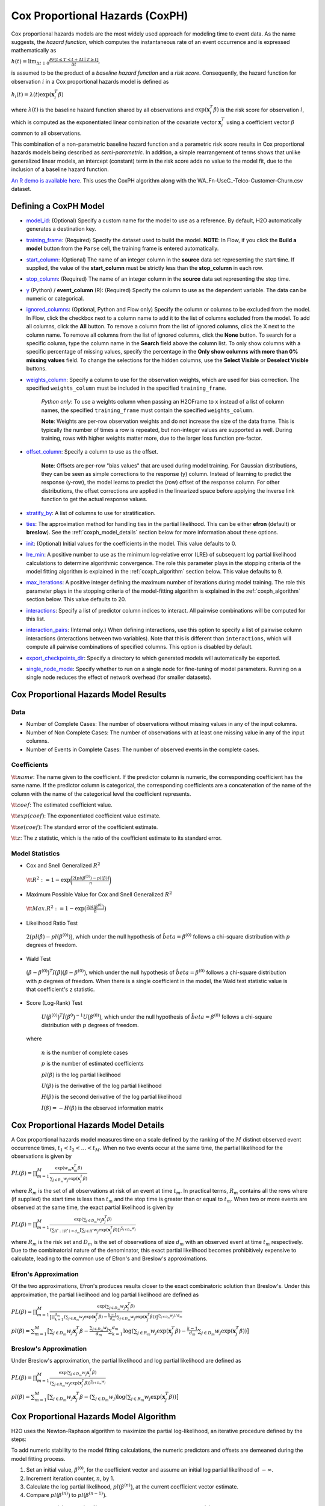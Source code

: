 Cox Proportional Hazards (CoxPH)
--------------------------------

Cox proportional hazards models are the most widely used approach for modeling time to event data. As the name suggests, the *hazard function*, which computes the instantaneous rate of an event occurrence and is expressed mathematically as

:math:`h(t) = \lim_{\Delta t \downarrow 0} \frac{Pr[t \le T < t + \Delta t \mid T \ge t]}{\Delta t},`

is assumed to be the product of a *baseline hazard function* and a *risk score*. Consequently, the hazard function for observation :math:`i` in a Cox proportional hazards model is defined as

:math:`h_i(t) = \lambda(t)\exp(\mathbf{x}_i^T\beta)`

where :math:`\lambda(t)` is the baseline hazard function shared by all observations and :math:`\exp(\mathbf{x}_i^T\beta)` is the risk score for observation :math:`i`, which is computed as the exponentiated linear combination of the covariate vector :math:`\mathbf{x}_i^T` using a coefficient vector :math:`\beta` common to all observations.

This combination of a non-parametric baseline hazard function and a parametric risk score results in Cox proportional hazards models being described as *semi-parametric*. In addition, a simple rearrangement of terms shows that unlike generalized linear models, an intercept (constant) term in the risk score adds no value to the model fit, due to the inclusion of a baseline hazard function.

`An R demo is available here <https://github.com/h2oai/h2o-3/blob/master/h2o-r/demos/rdemo.coxph.R>`__. This uses the CoxPH algorithm along with the WA\_Fn-UseC\_-Telco-Customer-Churn.csv dataset. 

Defining a CoxPH Model
~~~~~~~~~~~~~~~~~~~~~~

-  `model_id <algo-params/model_id.html>`__: (Optional) Specify a custom name for the model to use as a reference. By default, H2O automatically generates a destination key.

-  `training_frame <algo-params/training_frame.html>`__: (Required) Specify the dataset used to build the model. **NOTE**: In Flow, if you click the **Build a model** button from the ``Parse`` cell, the training frame is entered automatically.

-  `start_column <algo-params/start_column.html>`__: (Optional) The name of an integer column in the **source** data set representing the start time. If supplied, the value of the **start_column** must be strictly less than the **stop_column** in each row.

-  `stop_column <algo-params/stop_column.html>`__: (Required) The name of an integer column in the **source** data set representing the stop time. 

-  `y <algo-params/y.html>`__ (Python) / **event_column** (R): (Required) Specify the column to use as the dependent variable. The data can be numeric or categorical.

-  `ignored_columns <algo-params/ignored_columns.html>`__: (Optional, Python and Flow only) Specify the column or columns to be excluded from the model. In Flow, click the checkbox next to a column name to add it to the list of columns excluded from the model. To add all columns, click the **All** button. To remove a column from the list of ignored columns, click the X next to the column name. To remove all columns from the list of ignored columns, click the **None** button. To search for a specific column, type the column name in the **Search** field above the column list. To only show columns with a specific percentage of missing values, specify the percentage in the **Only show columns with more than 0% missing values** field. To change the selections for the hidden columns, use the **Select Visible** or **Deselect Visible** buttons.

-  `weights_column <algo-params/weights_column.html>`__: Specify a column to use for the observation weights, which are used for bias correction. The specified  ``weights_column`` must be included in the specified ``training_frame``. 
   
    *Python only*: To use a weights column when passing an H2OFrame to ``x`` instead of a list of column names, the specified ``training_frame`` must contain the specified ``weights_column``. 
   
    **Note**: Weights are per-row observation weights and do not increase the size of the data frame. This is typically the number of times a row is repeated, but non-integer values are supported as well. During training, rows with higher weights matter more, due to the larger loss function pre-factor.

-  `offset_column <algo-params/offset_column.html>`__: Specify a column to use as the offset.
   
	 **Note**: Offsets are per-row "bias values" that are used during model training. For Gaussian distributions, they can be seen as simple corrections to the response (y) column. Instead of learning to predict the response (y-row), the model learns to predict the (row) offset of the response column. For other distributions, the offset corrections are applied in the linearized space before applying the inverse link function to get the actual response values. 

-  `stratify_by <algo-params/stratify_by.html>`__: A list of columns to use for stratification.

-  `ties <algo-params/ties.html>`__: The approximation method for handling ties in the partial likelihood. This can be either **efron** (default) or **breslow**). See the :ref:`coxph_model_details` section below for more information about these options.

-  `init <algo-params/init2.html>`__: (Optional) Initial values for the coefficients in the model. This value defaults to 0.

-  `lre_min <algo-params/lre_min.html>`__: A positive number to use as the minimum log-relative error (LRE) of subsequent log partial likelihood calculations to determine algorithmic convergence. The role this parameter plays in the stopping criteria of the model fitting algorithm is explained in the :ref:`coxph_algorithm` section below. This value defaults to 9.

-  `max_iterations <algo-params/max_iterations.html>`__: A positive integer defining the maximum number of iterations during model training. The role this parameter plays in the stopping criteria of the model-fitting algorithm is explained in the :ref:`coxph_algorithm` section below. This value defaults to 20.

-  `interactions <algo-params/interactions.html>`__: Specify a list of predictor column indices to interact. All pairwise combinations will be computed for this list. 

-  `interaction_pairs <algo-params/interaction_pairs.html>`__: (Internal only.) When defining interactions, use this option to specify a list of pairwise column interactions (interactions between two variables). Note that this is different than ``interactions``, which will compute all pairwise combinations of specified columns. This option is disabled by default.

-  `export_checkpoints_dir <algo-params/export_checkpoints_dir.html>`__: Specify a directory to which generated models will automatically be exported.

- `single_node_mode <algo-params/single_node_mode.html>`__: Specify whether to run on a single node for fine-tuning of model parameters. Running on a single node reduces the effect of network overhead (for smaller datasets).

Cox Proportional Hazards Model Results
~~~~~~~~~~~~~~~~~~~~~~~~~~~~~~~~~~~~~~

Data
''''

- Number of Complete Cases: The number of observations without missing values in any of the input columns.
- Number of Non Complete Cases: The number of observations with at least one missing value in any of the input columns.
- Number of Events in Complete Cases: The number of observed events in the complete cases.

Coefficients
''''''''''''

:math:`\tt{name}`: The name given to the coefficient. If the predictor column is numeric, the corresponding coefficient has the same name. If the predictor column is categorical, the corresponding coefficients are a concatenation of the name of the column with the name of the categorical level the coefficient represents.

:math:`\tt{coef}`: The estimated coefficient value.

:math:`\tt{exp(coef)}`: The exponentiated coefficient value estimate.

:math:`\tt{se(coef)}`: The standard error of the coefficient estimate.

:math:`\tt{z}`: The z statistic, which is the ratio of the coefficient estimate to its standard error.

Model Statistics
''''''''''''''''

-  Cox and Snell Generalized :math:`R^2`

  :math:`\tt{R^2} := 1 - \exp\bigg(\frac{2\big(pl(\beta^{(0)}) - pl(\hat{\beta})\big)}{n}\bigg)`

-  Maximum Possible Value for Cox and Snell Generalized :math:`R^2`

  :math:`\tt{Max. R^2} := 1 - \exp\big(\frac{2 pl(\beta^{(0)})}{n}\big)`

-  Likelihood Ratio Test

  :math:`2\big(pl(\hat{\beta}) - pl(\beta^{(0)})\big)`, which under the null
  hypothesis of :math:`\hat{beta} = \beta^{(0)}` follows a chi-square
  distribution with :math:`p` degrees of freedom.

-  Wald Test 

  :math:`\big(\hat{\beta} - \beta^{(0)}\big)^T I\big(\hat{\beta}\big) \big(\hat{\beta} - \beta^{(0)}\big)`,
  which under the null hypothesis of :math:`\hat{beta} = \beta^{(0)}` follows a
  chi-square distribution with :math:`p` degrees of freedom. When there is a
  single coefficient in the model, the Wald test statistic value is that
  coefficient's z statistic.

-  Score (Log-Rank) Test

  :math:`U\big(\beta^{(0)}\big)^T \hat{I}\big(\beta^{0}\big)^{-1} U\big(\beta^{(0)}\big)`,
  which under the null hypothesis of :math:`\hat{beta} = \beta^{(0)}` follows a
  chi-square distribution with :math:`p` degrees of freedom.

 where

  :math:`n` is the number of complete cases

  :math:`p` is the number of estimated coefficients

  :math:`pl(\beta)` is the log partial likelihood

  :math:`U(\beta)` is the derivative of the log partial likelihood

  :math:`H(\beta)` is the second derivative of the log partial likelihood

  :math:`I(\beta) = - H(\beta)` is the observed information matrix


.. _coxph_model_details:

Cox Proportional Hazards Model Details
~~~~~~~~~~~~~~~~~~~~~~~~~~~~~~~~~~~~~~

A Cox proportional hazards model measures time on a scale defined by the ranking of the :math:`M` distinct observed event occurrence times, :math:`t_1 < t_2 < \dots < t_M`. When no two events occur at the same time, the partial likelihood for the observations is given by

:math:`PL(\beta) = \prod_{m=1}^M\frac{\exp(w_m\mathbf{x}_m^T\beta)}{\sum_{j \in R_m} w_j \exp(\mathbf{x}_j^T\beta)}`

where :math:`R_m` is the set of all observations at risk of an event at time :math:`t_m`. In practical terms, :math:`R_m` contains all the rows where (if supplied) the start time is less than :math:`t_m` and the stop time is greater than or equal to :math:`t_m`. When two or more events are observed at the same time, the exact partial likelihood is given by

:math:`PL(\beta) = \prod_{m=1}^M\frac{\exp(\sum_{j \in D_m} w_j\mathbf{x}_j^T\beta)}{(\sum_{R^* : \mid R^* \mid = d_m} [\sum_{j \in R^*} w_j \exp(\mathbf{x}_j^T\beta)])^{\sum_{j \in D_m} w_j}}`

where :math:`R_m` is the risk set and :math:`D_m` is the set of observations of size :math:`d_m` with an observed event at time :math:`t_m` respectively. Due to the combinatorial nature of the denominator, this exact partial likelihood becomes prohibitively expensive to calculate, leading to the common use of Efron's and Breslow's approximations.

Efron's Approximation
'''''''''''''''''''''

Of the two approximations, Efron's produces results closer to the exact combinatoric solution than Breslow's. Under this approximation, the partial likelihood and log partial likelihood are defined as

:math:`PL(\beta) = \prod_{m=1}^M \frac{\exp(\sum_{j \in D_m} w_j\mathbf{x}_j^T\beta)}{\big[\prod_{k=1}^{d_m}(\sum_{j \in R_m} w_j \exp(\mathbf{x}_j^T\beta) - \frac{k-1}{d_m} \sum_{j \in D_m} w_j \exp(\mathbf{x}_j^T\beta))\big]^{(\sum_{j \in D_m} w_j)/d_m}}`

:math:`pl(\beta) = \sum_{m=1}^M \big[\sum_{j \in D_m} w_j\mathbf{x}_j^T\beta - \frac{\sum_{j \in D_m} w_j}{d_m} \sum_{k=1}^{d_m} \log(\sum_{j \in R_m} w_j \exp(\mathbf{x}_j^T\beta) - \frac{k-1}{d_m} \sum_{j \in D_m} w_j \exp(\mathbf{x}_j^T\beta))\big]`

Breslow's Approximation
'''''''''''''''''''''''

Under Breslow's approximation, the partial likelihood and log partial likelihood are defined as

:math:`PL(\beta) = \prod_{m=1}^M \frac{\exp(\sum_{j \in D_m} w_j\mathbf{x}_j^T\beta)}{(\sum_{j \in R_m} w_j \exp(\mathbf{x}_j^T\beta))^{\sum_{j \in D_m} w_j}}`

:math:`pl(\beta) = \sum_{m=1}^M \big[\sum_{j \in D_m} w_j\mathbf{x}_j^T\beta - (\sum_{j \in D_m} w_j)\log(\sum_{j \in R_m} w_j \exp(\mathbf{x}_j^T\beta))\big]`

.. _coxph_algorithm:

Cox Proportional Hazards Model Algorithm
~~~~~~~~~~~~~~~~~~~~~~~~~~~~~~~~~~~~~~~~

H2O uses the Newton-Raphson algorithm to maximize the partial log-likelihood, an iterative procedure defined by the steps:

To add numeric stability to the model fitting calculations, the numeric predictors and offsets are demeaned during the model fitting process.

1. Set an initial value, :math:`\beta^{(0)}`, for the coefficient vector and assume an initial log partial likelihood of :math:`- \infty`.
2. Increment iteration counter, :math:`n`, by 1.
3. Calculate the log partial likelihood, :math:`pl\big(\beta^{(n)}\big)`, at the current coefficient vector estimate.
4. Compare :math:`pl\big(\beta^{(n)}\big)` to :math:`pl\big(\beta^{(n-1)}\big)`.

  a) If :math:`pl\big(\beta^{(n)}\big) > pl\big(\beta^{(n-1)}\big)`, then accept the new coefficient vector, :math:`\beta^{(n)}`, as the current best estimate, :math:`\tilde{\beta}`, and set a new candidate coefficient vector to be :math:`\beta^{(n+1)} = \beta^{(n)} - \tt{step}`, where :math:`\tt{step} := H^{-1}(\beta^{(n)}) U(\beta^{(n)})`, which is the product of the inverse of the second derivative of :math:`pl` times the first derivative of :math:`pl` based upon the observed data.

  b) If :math:`pl\big(\beta^{(n)}\big) \le pl\big(\beta^{(n-1)}\big)`, then set :math:`\tt{step} := \tt{step} / 2` and :math:`\beta^{(n+1)} = \tilde{\beta} - \tt{step}`.

5. Repeat steps 2 - 4 until either
  
  a) :math:`n = \tt{iter\ max}` or
  
  b) the log-relative error :math:`LRE\Big(pl\big(\beta^{(n)}\big), pl\big(\beta^{(n+1)}\big)\Big) >= \tt{lre\ min}`,
     
     where
     
     :math:`LRE(x, y) = - \log_{10}\big(\frac{\mid x - y \mid}{y}\big)`, if :math:`y \ne 0`

     :math:`LRE(x, y) = - \log_{10}(\mid x \mid)`, if :math:`y = 0`

Examples
~~~~~~~~

Below is a simple example showing how to build a CoxPH model.

.. tabs::
   .. code-tab:: r R

    library(h2o)
    h2o.init()

    # Import the heart dataset into H2O:
    heart <- h2o.importFile("http://s3.amazonaws.com/h2o-public-test-data/smalldata/coxph_test/heart.csv")

    # Split the dataset into a train and test set:
    heart_split <- h2o.splitFrame(data = heart, ratios = 0.8, seed = 1234)
    train <- heart_split[[1]]
    test <- heart_split[[2]]

    # Build and train the model:
    heart_coxph <- h2o.coxph(x = "age", 
                             event_column = "event",
                             start_column = "start", 
                             stop_column = "stop", 
                             ties = "breslow", 
                             training_frame = train)

    # Eval performance:
    perf <- h2o.performance(heart_coxph)

    # Generate predictions on a test set (if necessary):
    predict <- h2o.predict(heart_coxph, newdata = test)


   .. code-tab:: python
   
    import h2o
    from h2o.estimators.coxph import H2OCoxProportionalHazardsEstimator
    h2o.init()

    # Import the heart dataset into H2O:
    heart = h2o.import_file("http://s3.amazonaws.com/h2o-public-test-data/smalldata/coxph_test/heart.csv")

    # Split the dataset into a train and test set:
    train, test = heart.split_frame(ratios = [.8], seed = 1234)   

    # Build and train the model:
    heart_coxph = H2OCoxProportionalHazardsEstimator(start_column="start",
                                                     stop_column="stop", 
                                                     ties="breslow")
    heart_coxph.train(x="age", 
                y="event", 
                training_frame=train)

    # Generate predictions on a test set (if necessary):
    pred = heart_coxph.predict(test)



References
~~~~~~~~~~

Andersen, P. and Gill, R. (1982). Cox's regression model for counting processes, a large sample study. *Annals of Statistics* **10**, 1100-1120.

Harrell, Jr. F.E., Regression Modeling Strategies: With Applications to Linear Models, Logistic Regression, and Survival Analysis. Springer-Verlag, 2001.

Therneau, T., Grambsch, P., Modeling Survival Data: Extending the Cox Model. Springer-Verlag, 2000.
